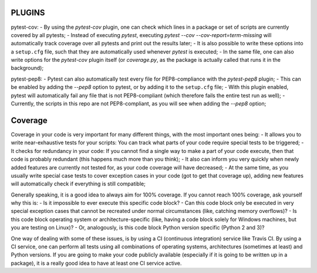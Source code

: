 PLUGINS
-------
pytest-cov:
- By using the `pytest-cov` plugin, one can check which lines in a package or set of scripts are currently covered by all pytests;
- Instead of executing `pytest`, executing `pytest --cov --cov-report=term-missing` will automatically track coverage over all pytests and print out the results later;
- It is also possible to write these options into a ``setup.cfg`` file, such that they are automatically used whenever `pytest` is executed;
- In the same file, one can also write options for the `pytest-cov` plugin itself (or `coverage.py`, as the package is actually called that runs it in the background);

pytest-pep8:
- Pytest can also automatically test every file for PEP8-compliance with the `pytest-pep8` plugin;
- This can be enabled by adding the `--pep8` option to pytest, or by adding it to the ``setup.cfg`` file;
- With this plugin enabled, pytest will automatically fail any file that is not PEP8-compliant (which therefore fails the entire test run as well);
- Currently, the scripts in this repo are not PEP8-compliant, as you will see when adding the `--pep8` option;


Coverage
--------
Coverage in your code is very important for many different things, with the most important ones being:
- It allows you to write near-exhaustive tests for your scripts: You can track what parts of your code require special tests to be triggered;
- It checks for redundancy in your code: If you cannot find a single way to make a part of your code execute, then that code is probably redundant (this happens much more than you think);
- It also can inform you very quickly when newly added features are currently not tested for, as your code coverage will have decreased;
- At the same time, as you usually write special case tests to cover exception cases in your code (got to get that coverage up), adding new features will automatically check if everything is still compatible;

Generally speaking, it is a good idea to always aim for 100% coverage.
If you cannot reach 100% coverage, ask yourself why this is:
- Is it impossible to ever execute this specific code block?
- Can this code block only be executed in very special exception cases that cannot be recreated under normal circumstances (like, catching memory overflows)?
- Is this code block operating system or architecture-specific (like, having a code block solely for Windows machines, but you are testing on Linux)?
- Or, analogously, is this code block Python version specific (Python 2 and 3)?


One way of dealing with some of these issues, is by using a CI (continuous integration) service like Travis CI.
By using a CI service, one can perform all tests using all combinations of operating systems, architectures (sometimes at least) and Python versions.
If you are going to make your code publicly available (especially if it is going to be written up in a package), it is a really good idea to have at least one CI service active.

